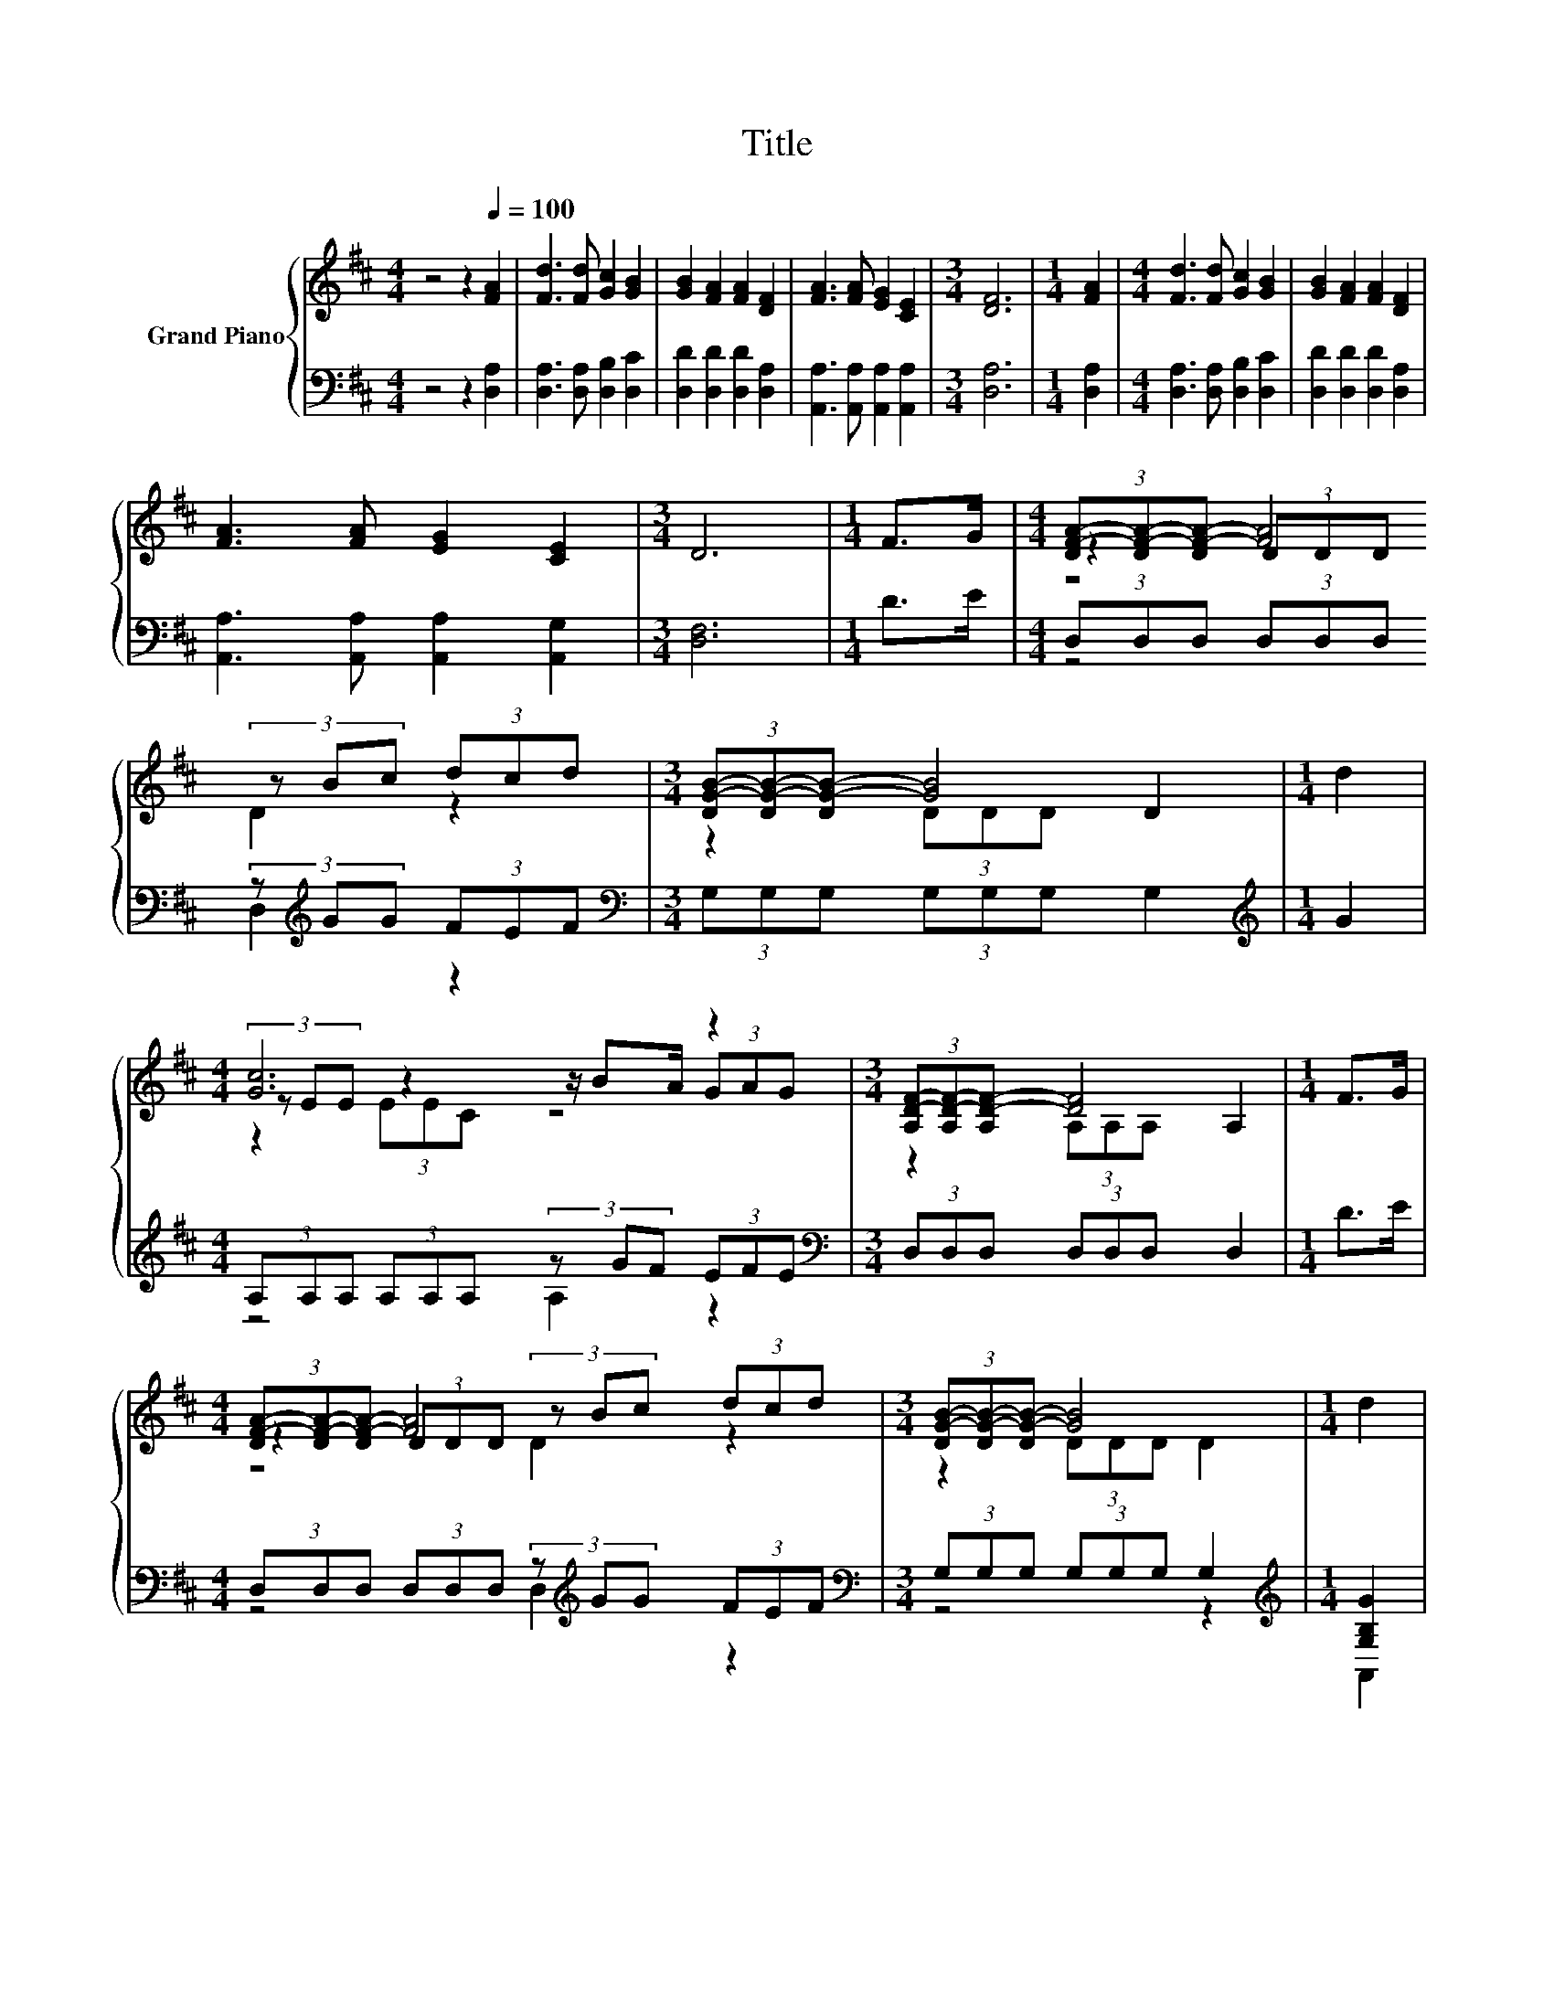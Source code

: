 X:1
T:Title
%%score { ( 1 3 4 ) | ( 2 5 6 ) }
L:1/8
M:4/4
I:linebreak $
K:D
V:1 treble nm="Grand Piano"
V:3 treble 
V:4 treble 
L:1/4
V:2 bass 
V:5 bass 
L:1/4
V:6 bass 
L:1/4
V:1
 z4 z2[Q:1/4=100] [FA]2 | [Fd]3 [Fd] [Gc]2 [GB]2 | [GB]2 [FA]2 [FA]2 [DF]2 | %3
 [FA]3 [FA] [EG]2 [CE]2 |[M:3/4] [DF]6 |[M:1/4] [FA]2 |[M:4/4] [Fd]3 [Fd] [Gc]2 [GB]2 | %7
 [GB]2 [FA]2 [FA]2 [DF]2 |$ [FA]3 [FA] [EG]2 [CE]2 |[M:3/4] D6 |[M:1/4] F>G | %11
[M:4/4] (3[DF-A-][DF-A-][DF-A-] [FA]4 (3dcd |[M:3/4] (3[DG-B-][DG-B-][DG-B-] [GB]4 |[M:1/4] d2 |$ %14
[M:4/4] [Gc]6 z2 |[M:3/4] (3[A,D-F-][A,D-F-][A,D-F-] [DF]4 |[M:1/4] F>G |$ %17
[M:4/4] (3[DF-A-][DF-A-][DF-A-] [FA]4 (3dcd |[M:3/4] (3[DG-B-][DG-B-][DG-B-] [GB]4 |[M:1/4] d2 |$ %20
[M:4/4] c6 z2 |[M:3/4] d6 |] %22
V:2
 z4 z2 [D,A,]2 | [D,A,]3 [D,A,] [D,B,]2 [D,C]2 | [D,D]2 [D,D]2 [D,D]2 [D,A,]2 | %3
 [A,,A,]3 [A,,A,] [A,,A,]2 [A,,A,]2 |[M:3/4] [D,A,]6 |[M:1/4] [D,A,]2 | %6
[M:4/4] [D,A,]3 [D,A,] [D,B,]2 [D,C]2 | [D,D]2 [D,D]2 [D,D]2 [D,A,]2 |$ %8
 [A,,A,]3 [A,,A,] [A,,A,]2 [A,,G,]2 |[M:3/4] [D,F,]6 |[M:1/4] D>E | %11
[M:4/4] (3D,D,D, (3D,D,D, (3z[K:treble] GG (3FEF |[M:3/4][K:bass] (3G,G,G, (3G,G,G, G,2 | %13
[M:1/4][K:treble] G2 |$[M:4/4] (3A,A,A, (3A,A,A, (3z GF (3EFE | %15
[M:3/4][K:bass] (3D,D,D, (3D,D,D, D,2 |[M:1/4] D>E |$ %17
[M:4/4] (3D,D,D, (3D,D,D, (3z[K:treble] GG (3FEF |[M:3/4][K:bass] (3G,G,G, (3G,G,G, G,2 | %19
[M:1/4][K:treble] [G,B,G]2 |$[M:4/4] (3[A,G-][A,G-][A,G-] G2- G<.G[K:bass] (3z[K:treble] GG | %21
[M:3/4][K:bass] z2 (3DCB, A,2 |] %22
V:3
 x8 | x8 | x8 | x8 |[M:3/4] x6 |[M:1/4] x2 |[M:4/4] x8 | x8 |$ x8 |[M:3/4] x6 |[M:1/4] x2 | %11
[M:4/4] z2 (3DDD (3z Bc z2 |[M:3/4] z2 (3DDD D2 |[M:1/4] x2 |$[M:4/4] (3z EE z2 z/ BA/ (3GAG | %15
[M:3/4] z2 (3A,A,A, A,2 |[M:1/4] x2 |$[M:4/4] z2 (3DDD (3z Bc z2 |[M:3/4] z2 (3DDD D2 | %19
[M:1/4] x2 |$[M:4/4] (3z EE z2 E2 (3[GA]Bc |[M:3/4] z2 (3BAG F2 |] %22
V:4
 x4 | x4 | x4 | x4 |[M:3/4] x3 |[M:1/4] x |[M:4/4] x4 | x4 |$ x4 |[M:3/4] x3 |[M:1/4] x | %11
[M:4/4] z2 D z |[M:3/4] x3 |[M:1/4] x |$[M:4/4] z (3E/E/C/ z2 |[M:3/4] x3 |[M:1/4] x |$ %17
[M:4/4] z2 D z |[M:3/4] x3 |[M:1/4] x |$[M:4/4] z (3E/E/E/ (3z/ B/A/ z |[M:3/4] (3F/F/F/ z z |] %22
V:5
 x4 | x4 | x4 | x4 |[M:3/4] x3 |[M:1/4] x |[M:4/4] x4 | x4 |$ x4 |[M:3/4] x3 |[M:1/4] x | %11
[M:4/4] z2 D,[K:treble] z |[M:3/4][K:bass] x3 |[M:1/4][K:treble] x |$[M:4/4] z2 A, z | %15
[M:3/4][K:bass] x3 |[M:1/4] x |$[M:4/4] z2 D,[K:treble] z |[M:3/4][K:bass] x3 | %19
[M:1/4][K:treble] x |$[M:4/4] z (3A,/A,/A,/ A,[K:bass] A,[K:treble] | %21
[M:3/4][K:bass] (3A,/A,/A,/ z z |] %22
V:6
 x4 | x4 | x4 | x4 |[M:3/4] x3 |[M:1/4] x |[M:4/4] x4 | x4 |$ x4 |[M:3/4] x3 |[M:1/4] x | %11
[M:4/4] x7/3[K:treble] x5/3 |[M:3/4][K:bass] x3 |[M:1/4][K:treble] x |$[M:4/4] x4 | %15
[M:3/4][K:bass] x3 |[M:1/4] x |$[M:4/4] x7/3[K:treble] x5/3 |[M:3/4][K:bass] x3 | %19
[M:1/4][K:treble] x |$[M:4/4] z2 z[K:bass] A,,[K:treble] |[M:3/4][K:bass] D,3 |] %22
